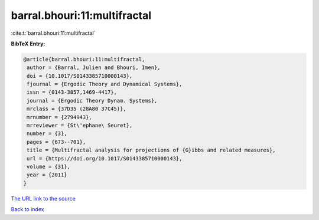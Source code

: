 barral.bhouri:11:multifractal
=============================

:cite:t:`barral.bhouri:11:multifractal`

**BibTeX Entry:**

.. code-block:: bibtex

   @article{barral.bhouri:11:multifractal,
    author = {Barral, Julien and Bhouri, Imen},
    doi = {10.1017/S0143385710000143},
    fjournal = {Ergodic Theory and Dynamical Systems},
    issn = {0143-3857,1469-4417},
    journal = {Ergodic Theory Dynam. Systems},
    mrclass = {37D35 (28A80 37C45)},
    mrnumber = {2794943},
    mrreviewer = {St\'ephane\ Seuret},
    number = {3},
    pages = {673--701},
    title = {Multifractal analysis for projections of {G}ibbs and related measures},
    url = {https://doi.org/10.1017/S0143385710000143},
    volume = {31},
    year = {2011}
   }
`The URL link to the source <ttps://doi.org/10.1017/S0143385710000143}>`_


`Back to index <../By-Cite-Keys.html>`_
